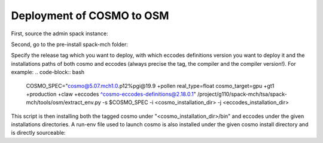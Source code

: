 Deployment of COSMO to OSM
============================ 

First, source the admin spack instance:

.. code-block:: bash
  # source spack instance
  . /project/g110/spack/user/admin-$slave/spack/share/spack/setup-env.sh

Second, go to the pre-install spack-mch folder:

.. code-block:: bash
  cd /project/g110/spack-mch/tsa/spack-mch

Specify the release tag which you want to deploy, with which eccodes definitions version you want to deploy it and the installations paths of both cosmo and eccodes (always precise the tag, the compiler and the compiler version!). For example:
.. code-block:: bash
  COSMO_SPEC="cosmo@5.07.mch1.0.p12%pgi@19.9 +pollen real_type=float cosmo_target=gpu +gt1 +production +claw +eccodes ^cosmo-eccodes-definitions@2.18.0.1"
  /project/g110/spack-mch/tsa/spack-mch/tools/osm/extract_env.py -s $COSMO_SPEC -i <cosmo_installation_dir> -j <eccodes_installation_dir>

This script is then installing both the tagged cosmo under "<cosmo_installation_dir>/bin" and eccodes under the given installations directories. A run-env file used to launch cosmo is also installed under the given cosmo install directory and is directly sourceable:

.. code-block:: bash
  cd <run_dir>
  cp <cosmo_installation_dir>/bin/cosmo_gpu cosmo_gpu
  source <cosmo_installation_dir>/run-env
  sbatch slurm_script.slurm
